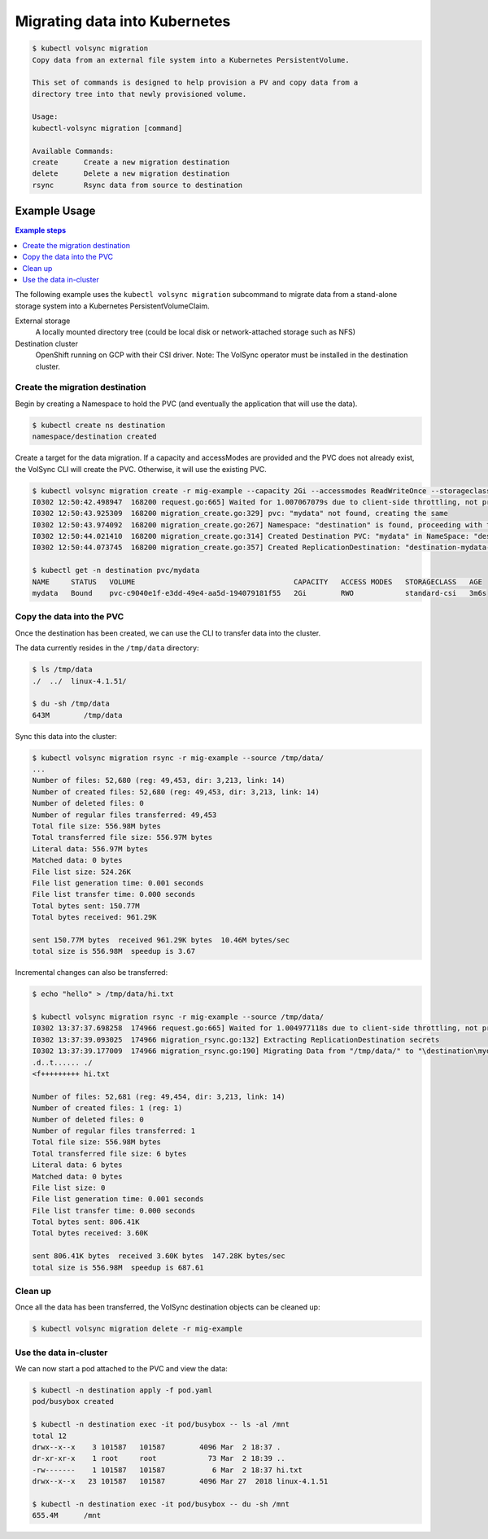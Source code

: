 ==============================
Migrating data into Kubernetes
==============================

.. code-block:: console

    $ kubectl volsync migration
    Copy data from an external file system into a Kubernetes PersistentVolume.

    This set of commands is designed to help provision a PV and copy data from a
    directory tree into that newly provisioned volume.

    Usage:
    kubectl-volsync migration [command]

    Available Commands:
    create      Create a new migration destination
    delete      Delete a new migration destination
    rsync       Rsync data from source to destination

Example Usage
=============

.. contents:: Example steps
   :local:

The following example uses the ``kubectl volsync migration`` subcommand to
migrate data from a stand-alone storage system into a Kubernetes
PersistentVolumeClaim.

External storage
  A locally mounted directory tree (could be local disk or network-attached
  storage such as NFS)
Destination cluster
  OpenShift running on GCP with their CSI driver.
  Note: The VolSync operator must be installed in the destination cluster.

Create the migration destination
--------------------------------

Begin by creating a Namespace to hold the PVC (and eventually the application
that will use the data).

.. code-block:: console

    $ kubectl create ns destination
    namespace/destination created

Create a target for the data migration. If a capacity and accessModes are
provided and the PVC does not already exist, the VolSync CLI will create the
PVC. Otherwise, it will use the existing PVC.

.. code-block:: console

    $ kubectl volsync migration create -r mig-example --capacity 2Gi --accessmodes ReadWriteOnce --storageclass standard-csi --pvcname destination/mydata
    I0302 12:50:42.498947  168200 request.go:665] Waited for 1.007067079s due to client-side throttling, not priority and fairness, request: GET:https://api.ci-ln-72rwmxb-72292.origin-ci-int-gce.dev.rhcloud.com:6443/apis/project.openshift.io/v1?timeout=32s
    I0302 12:50:43.925309  168200 migration_create.go:329] pvc: "mydata" not found, creating the same
    I0302 12:50:43.974092  168200 migration_create.go:267] Namespace: "destination" is found, proceeding with the same
    I0302 12:50:44.021410  168200 migration_create.go:314] Created Destination PVC: "mydata" in NameSpace: "destination" and Cluster: "" 
    I0302 12:50:44.073745  168200 migration_create.go:357] Created ReplicationDestination: "destination-mydata-migration-dest" in Namespace: "destination" and Cluster: ""

    $ kubectl get -n destination pvc/mydata
    NAME     STATUS   VOLUME                                     CAPACITY   ACCESS MODES   STORAGECLASS   AGE
    mydata   Bound    pvc-c9040e1f-e3dd-49e4-aa5d-194079181f55   2Gi        RWO            standard-csi   3m6s

Copy the data into the PVC
--------------------------

Once the destination has been created, we can use the CLI to transfer data into the cluster.

The data currently resides in the ``/tmp/data`` directory:

.. code-block:: console

    $ ls /tmp/data
    ./  ../  linux-4.1.51/

    $ du -sh /tmp/data
    643M	/tmp/data

Sync this data into the cluster:

.. code-block:: console

    $ kubectl volsync migration rsync -r mig-example --source /tmp/data/
    ...
    Number of files: 52,680 (reg: 49,453, dir: 3,213, link: 14)
    Number of created files: 52,680 (reg: 49,453, dir: 3,213, link: 14)
    Number of deleted files: 0
    Number of regular files transferred: 49,453
    Total file size: 556.98M bytes
    Total transferred file size: 556.97M bytes
    Literal data: 556.97M bytes
    Matched data: 0 bytes
    File list size: 524.26K
    File list generation time: 0.001 seconds
    File list transfer time: 0.000 seconds
    Total bytes sent: 150.77M
    Total bytes received: 961.29K

    sent 150.77M bytes  received 961.29K bytes  10.46M bytes/sec
    total size is 556.98M  speedup is 3.67

Incremental changes can also be transferred:

.. code-block:: console

    $ echo "hello" > /tmp/data/hi.txt

    $ kubectl volsync migration rsync -r mig-example --source /tmp/data/
    I0302 13:37:37.698258  174966 request.go:665] Waited for 1.004977118s due to client-side throttling, not priority and fairness, request: GET:https://api.ci-ln-72rwmxb-72292.origin-ci-int-gce.dev.rhcloud.com:6443/apis/snapshot.storage.k8s.io/v1beta1?timeout=32s
    I0302 13:37:39.093025  174966 migration_rsync.go:132] Extracting ReplicationDestination secrets
    I0302 13:37:39.177009  174966 migration_rsync.go:190] Migrating Data from "/tmp/data/" to "\destination\mydata"
    .d..t...... ./
    <f+++++++++ hi.txt

    Number of files: 52,681 (reg: 49,454, dir: 3,213, link: 14)
    Number of created files: 1 (reg: 1)
    Number of deleted files: 0
    Number of regular files transferred: 1
    Total file size: 556.98M bytes
    Total transferred file size: 6 bytes
    Literal data: 6 bytes
    Matched data: 0 bytes
    File list size: 0
    File list generation time: 0.001 seconds
    File list transfer time: 0.000 seconds
    Total bytes sent: 806.41K
    Total bytes received: 3.60K

    sent 806.41K bytes  received 3.60K bytes  147.28K bytes/sec
    total size is 556.98M  speedup is 687.61

Clean up
--------

Once all the data has been transferred, the VolSync destination objects can be cleaned up:

.. code-block:: console

    $ kubectl volsync migration delete -r mig-example

Use the data in-cluster
-----------------------

We can now start a pod attached to the PVC and view the data:

.. code-block:: yaml
   :caption: pod.yaml

    ---
    kind: Pod
    apiVersion: v1
    metadata:
      name: busybox
    spec:
      containers:
        - name: busybox
          image: busybox
          command: ["/bin/sh", "-c"]
          args: ["sleep 999999"]
          volumeMounts:
            - name: data
              mountPath: "/mnt"
      volumes:
        - name: data
          persistentVolumeClaim:
            claimName: mydata

.. code-block:: console

    $ kubectl -n destination apply -f pod.yaml
    pod/busybox created

    $ kubectl -n destination exec -it pod/busybox -- ls -al /mnt
    total 12
    drwx--x--x    3 101587   101587        4096 Mar  2 18:37 .
    dr-xr-xr-x    1 root     root            73 Mar  2 18:39 ..
    -rw-------    1 101587   101587           6 Mar  2 18:37 hi.txt
    drwx--x--x   23 101587   101587        4096 Mar 27  2018 linux-4.1.51

    $ kubectl -n destination exec -it pod/busybox -- du -sh /mnt
    655.4M	/mnt

